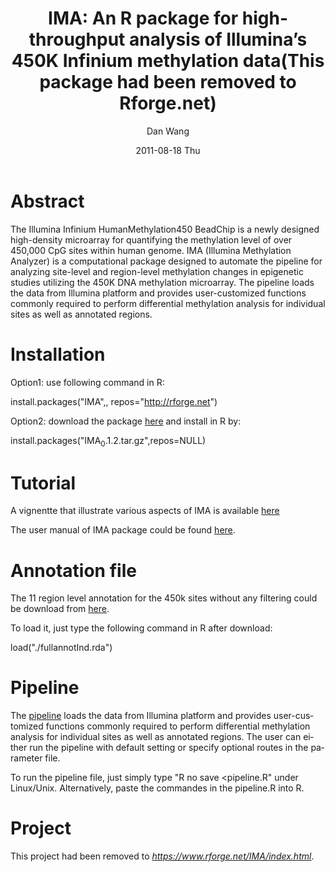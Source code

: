 #+TITLE:     IMA: An R package for high-throughput analysis of Illumina’s 450K Infinium methylation data(This package had been removed to Rforge.net)
#+AUTHOR:    Dan Wang   
#+EMAIL:     dan.wang@roswellpark.org 
#+DATE:      2011-08-18 Thu
#+DESCRIPTION: 
#+KEYWORDS: 
#+LANGUAGE:  en
#+OPTIONS:   H:3 num:t toc:t \n:nil @:t ::t |:t ^:t -:t f:t *:t <:t
#+OPTIONS:   TeX:t LaTeX:nil skip:nil d:nil todo:t pri:nil tags:not-in-toc
#+INFOJS_OPT: view:nil toc:nil ltoc:t mouse:underline buttons:0 path:http://orgmode.org/org-info.js
#+EXPORT_SELECT_TAGS: export
#+EXPORT_EXCLUDE_TAGS: noexport
#+LINK_UP:   
#+LINK_HOME: 

* Abstract
The Illumina Infinium HumanMethylation450 BeadChip is a newly designed high-density microarray for quantifying the methylation level of over 450,000 CpG sites within human genome. IMA (Illumina Methylation Analyzer) is a computational package designed to automate the pipeline for analyzing site-level and region-level methylation changes in epigenetic studies utilizing the 450K DNA methylation microarray. The pipeline loads the data from Illumina platform and provides user-customized functions commonly required to perform differential methylation analysis for individual sites as well as annotated regions.

* Installation 
Option1: use following command in R:

install.packages("IMA",, repos="http://rforge.net")

Option2: download the package [[./IMA_1.2.2.tar.gz][here]] and install in R by:

install.packages("IMA_0.1.2.tar.gz",repos=NULL)

* Tutorial
A vignentte that illustrate various aspects of IMA is available [[./meth450k.pdf][here]]
  
The user manual of IMA package could be found [[./IMA-manual.pdf][here]].
* Annotation file

The 11 region level annotation for the 450k sites without any filtering could be download from [[./fullannotInd.rda][here]].

To load it, just type the following command in R after download:

load("./fullannotInd.rda")
* Pipeline

The [[./pipeline.R][pipeline]] loads the data from Illumina platform and provides user-customized functions commonly required to perform differential methylation analysis for individual sites as well as annotated regions. The user can either run the pipeline with default setting or specify optional routes in the parameter file.

To run the pipeline file, just simply type "R no save <pipeline.R" under Linux/Unix. Alternatively, paste the commandes in the pipeline.R into R.

* Project 
This project had been removed to [[Rforge.net][https://www.rforge.net/IMA/index.html]].

